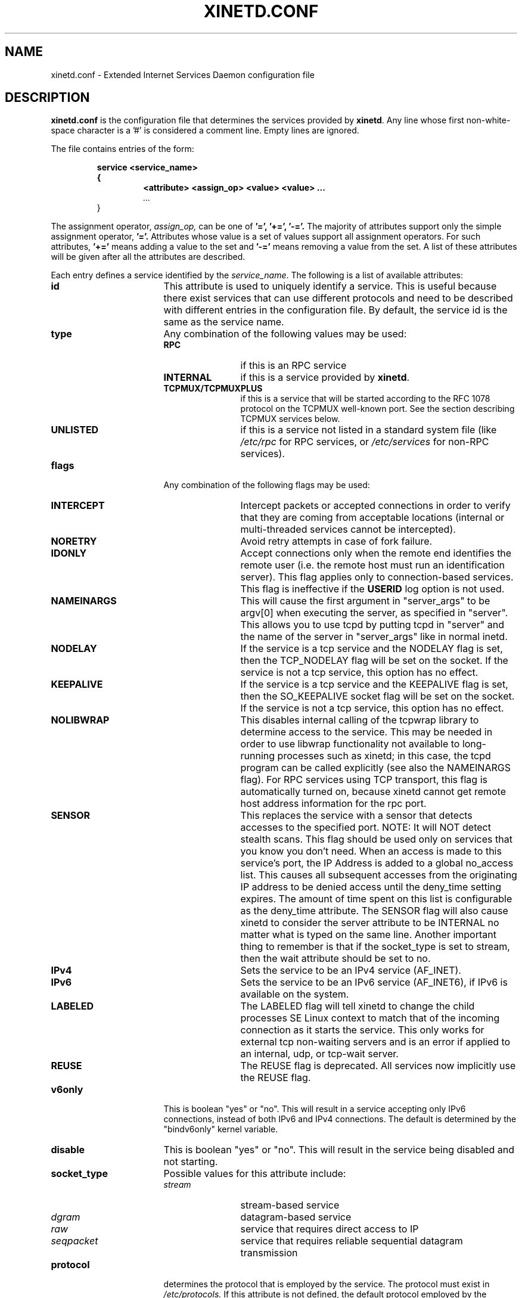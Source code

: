 .\"(c) Copyright 1992, by Panagiotis Tsirigotis
.\"(c) Sections Copyright 1998-2001 by Rob Braun
.\"All rights reserved.  The file named COPYRIGHT specifies the terms
.\"and conditions for redistribution.
.\"
.\" $Id$
.TH XINETD.CONF 5 "14 June 2001"
.\" *************************** NAME *********************************
.SH NAME
xinetd.conf \- Extended Internet Services Daemon configuration file
.\" *********************** DESCRIPTION ****************************
.SH DESCRIPTION
.B "xinetd.conf"
is the configuration file that
determines the services provided by \fBxinetd\fP.
Any line whose first non\-white\-space character is a '#' is considered
a comment line. Empty lines are ignored.
.LP
The file contains entries of the form:
.RS
.nf
.ft B
.sp
service <service_name>
{
.RS
.ft B
<attribute> <assign_op> <value> <value> ...
.I "..."
.RE
}
.ft R
.fi
.RE
.LP
The assignment operator,
.I assign_op,
can be one of
.B '=',
.B '+=',
.B '-='.
The majority of attributes support only the simple assignment operator,
.B '='.
Attributes whose value is a set of values support all assignment operators.
For such attributes,
.B '+='
means adding a value to the set and
.B '-='
means removing a value from the set.
A list of these attributes will be given
after all the attributes are described.
.LP
Each entry defines a service identified by the \fIservice_name\fP.
The following is a list of available attributes:
.TP 17
.B id
This attribute is used to uniquely identify a service.
This is useful because there exist services that can use different
protocols and need to be described with different entries in the
configuration file.
By default, the service id is the same as the service name.
.TP
.B type
Any combination of the following values may be used:
.RS
.TP 12
.B RPC
if this is an RPC service
.TP
.B INTERNAL
if this is a service provided by \fBxinetd\fP.
.TP
.B TCPMUX/TCPMUXPLUS
if this is a service that will be started according to the RFC 1078 protocol on the TCPMUX well\-known port. See the section describing TCPMUX services below.
.TP
.B UNLISTED
if this is a service not listed in a standard system file
(like
.I /etc/rpc
for RPC services, or
.I /etc/services
for non\-RPC services).
.RE
.TP
.B flags
Any combination of the following flags may be used:
.RS
.TP 12
.B INTERCEPT
Intercept packets or accepted connections in order to verify that they
are coming from acceptable locations (internal or multi\-threaded
services cannot be intercepted).
.TP
.B NORETRY
Avoid retry attempts in case of fork failure.
.TP
.B IDONLY
Accept connections only when the remote end identifies the remote user
(i.e. the remote host must run an identification server).
This flag applies only to connection\-based services.
This flag is ineffective if the
.B USERID
log option is not used.
.TP
.B NAMEINARGS
This will cause the first argument in "server_args" to be argv[0] when
executing the server, as specified in "server".  This allows you to use
tcpd by putting tcpd in "server" and the name of the server in "server_args"
like in normal inetd.
.TP
.B NODELAY
If the service is a tcp service and the NODELAY flag is set, then the
TCP_NODELAY flag will be set on the socket.  If the service is not
a tcp service, this option has no effect.
.TP
.B KEEPALIVE
If the service is a tcp service and the KEEPALIVE flag is set, then
the SO_KEEPALIVE socket flag will be set on the socket.  If the service
is not a tcp service, this option has no effect.
.TP
.B NOLIBWRAP
This disables internal calling of the tcpwrap library to determine access
to the service.  This may be needed in order to use libwrap functionality
not available to long\-running processes such as xinetd; in this case,
the tcpd program can be called explicitly (see also the NAMEINARGS flag).
For RPC services using TCP transport, this flag is automatically turned on,
because xinetd cannot get remote host address information for the rpc port.
.TP
.B SENSOR
This replaces the service with a sensor that detects accesses to the
specified port. NOTE: It will NOT detect stealth scans. This flag
should be used only on services that you know you don't need. When an
access is made to this service's port, the IP Address is added to a global
no_access list. This causes all subsequent accesses from the originating IP
address to be denied access until the deny_time setting expires. The amount
of time spent on this list is configurable as the deny_time attribute. The
SENSOR flag will also cause xinetd to consider the server attribute to be
INTERNAL no matter what is typed on the same line. Another important thing
to remember is that if the socket_type is set to stream, then the wait
attribute should be set to no.
.TP
.B IPv4
Sets the service to be an IPv4 service (AF_INET).
.TP
.B IPv6
Sets the service to be an IPv6 service (AF_INET6), if IPv6 is available on the system.
.TP
.B LABELED
The LABELED flag will tell xinetd to change the child processes SE Linux context to match that of the incoming connection as it starts the service. This only works for external tcp non-waiting servers and is an error if applied to an internal, udp, or tcp-wait server.
.TP
.B REUSE
The REUSE flag is deprecated.  All services now implicitly use the REUSE flag.
.RE
.TP
.B v6only
This is boolean "yes" or "no".  This will result in a service accepting
only IPv6 connections, instead of both IPv6 and IPv4 connections.  The
default is determined by the "bindv6only" kernel variable.
.TP
.B disable
This is boolean "yes" or "no".  This will result in the service
being disabled and not starting.
.RE
.TP
.B socket_type
Possible values for this attribute include:
.RS
.TP 12
.I stream
stream\-based service
.TP
.I dgram
datagram\-based service
.TP
.I raw
service that requires direct access to IP
.TP
.I seqpacket
service that requires reliable sequential datagram transmission
.RE
.TP
.B protocol
determines the protocol that is employed by the service.
The protocol must exist in
.I /etc/protocols.
If this
attribute is not defined, the default protocol employed by the service
will be used.
.TP
.B wait
This attribute determines if the service is single\-threaded or
multi\-threaded and whether or not xinetd accepts the connection or the server
program accepts the connection. If its value is \fIyes\fP, the service is
single\-threaded; this means that \fBxinetd\fP will start the server and then
it will stop handling requests for the service until the server dies and that
the server software will accept the connection. If the attribute value is
\fIno\fP, the service is multi\-threaded and \fBxinetd\fP will keep handling
new service requests and xinetd will accept the connection. It should be noted
that udp/dgram services normally expect the value to be yes since udp is not
connection oriented, while tcp/stream servers normally expect the value to be
no.
.TP
.B user
determines the uid for the server process. The user attribute can either
be numeric or a name. If a name is given (recommended),  the user name must
exist in
.I /etc/passwd.
This attribute is ineffective if the effective user ID
of \fBxinetd\fP is not super\-user.
.TP
.B group
determines the gid for the server process. The group attribute can either
be numeric or a name. If a name is given (recommended), the group name must
exist in
.I /etc/group.
If a group is not specified, the group
of \fIuser\fP will be used (from
.I /etc/passwd).
This attribute is ineffective if the effective user ID
of \fBxinetd\fP is not super\-user and if the \fBgroups\fP attribute
is not set to 'yes'.
.TP
.B instances
determines the number of servers that can be simultaneously active
for a service (the default is no limit). The value of this
attribute can be either a number or
.B UNLIMITED
which means that there is no limit.
.TP
.B nice
determines the server priority. Its value is a (possibly negative) number;
check nice(3) for more information.
.TP
.B server
determines the program to execute for this service.
.TP
.B server_args
determines the arguments passed to the server. In contrast to \fBinetd\fP,
the server name should \fInot\fP be included in \fIserver_args\fP.
.TP
.B libwrap
overrides the service name passed to libwrap (which defaults to the
server name, the first server_args component with NAMEINARGS, the id
for internal services and the service name for redirected services).
This attribute is only valid if xinetd has been configured with the libwrap
option.
.TP
.B only_from
determines the remote hosts to which the particular
service is available.
Its value is a list of IP addresses which can be specified in any
combination of the following ways:
.RS
.TP 5
.B a)
a numeric address in the form of %d.%d.%d.%d. If the rightmost components are
0, they are treated as wildcards
(for example, 128.138.12.0 matches all hosts on the 128.138.12 subnet).
0.0.0.0 matches all Internet addresses.  IPv6 hosts may be specified in the form of abcd:ef01::2345:6789.  The rightmost rule for IPv4 addresses does not apply to IPv6 addresses.
.TP
.B b)
a factorized address in the form of %d.%d.%d.{%d,%d,...}.
There is no need for all 4 components (i.e. %d.%d.{%d,%d,...%d} is also ok).
However, the factorized part must be at the end of the address.  This form does not work for IPv6 hosts.
.TP
.B c)
a network name (from
.I /etc/networks).  This form does not work for IPv6 hosts.
.TP
.B d)
a host name.  When a connection is made to xinetd, a reverse lookup is
performed, and the canonical name returned is compared to the specified host
name.  You may also use domain names in the form of .domain.com.  If the
reverse lookup of the client's IP is within .domain.com, a match occurs.
.TP
.B e)
an ip address/netmask range in the form of 1.2.3.4/32.  IPv6 address/netmask
ranges in the form of 1234::/46 are also valid.
.RE
.TP
.B ""
Specifying this attribute
without a value makes the service available to nobody.
.TP
.B no_access
determines the remote hosts to which the particular
service is unavailable. Its value can be specified in the same way as the
value of the \fBonly_from\fP
attribute. These two attributes determine the location access control
enforced by \fBxinetd\fP. If none of the two is specified for a service,
the service is available to anyone. If both are specified for a service,
the one that is the better match for
the address of the remote host determines
if the service is available to that host (for example, if the
\fBonly_from\fP list contains 128.138.209.0 and the
\fBno_access\fP list contains 128.138.209.10
then the host with the address 128.138.209.10 can not access the service).
.TP
.B access_times
determines the time intervals when the service is available. An interval
has the form \fIhour:min\-hour:min\fP (connections
.I will
be accepted at the bounds of an interval). Hours can range from 0 to 23 and
minutes from 0 to 59.
.TP
.B log_type
determines where the service log output is sent. Select just one of the two formats:
.RS
.TP
.B SYSLOG " \fIsyslog_facility [syslog_level]\fP"
The log output is sent to syslog at the specified facility. Possible facility
names include:
.I daemon,
.I auth,
.I authpriv,
.I user,
.I mail,
.I lpr,
.I news,
.I uucp,
.I ftp
.I "local0-7."
Possible level names include:
.I emerg,
.I alert,
.I crit,
.I err,
.I warning,
.I notice,
.I info,
.I debug.
If a level is not present, the messages will be recorded at the
.I info
level.
.TP
.B FILE " \fIfile [soft_limit [hard_limit]]\fP"
The log output is appended to \fIfile\fP which will be created if it does
not exist. Two limits on the size of the log file can be optionally specified.
The first limit is a soft one;
.B xinetd
will log a message the first time this limit is exceeded (if
.B xinetd
logs to syslog, the message will be sent at the
.I alert
priority level).
The second limit is a hard limit;
.B xinetd
will stop logging for the affected service (if the log file is a
common log file, then more than one service may be affected)
and will log a message about this (if
.B xinetd
logs to syslog, the message will be sent at the
.I alert
priority level).
If a hard limit is not specified, it defaults to the soft limit
increased by 1% but the extra size must be within the parameters
.SM LOG_EXTRA_MIN
and
.SM LOG_EXTRA_MAX
which default to 5K and 20K respectively (these constants are defined in
\fIxconfig.h\fP).
.RE
.TP
.B log_on_success
determines what information is logged when a server is started and when
that server exits (the service id is always included in the log entry).
Any combination of the following values may be specified:
.RS
.TP 12
.B PID
logs the server process id (if the service is implemented by \fBxinetd\fP
without forking another process the logged process id will be 0)
.TP
.B HOST
logs the remote host address
.TP
.B USERID
logs the user id of the remote user using the RFC 1413 identification protocol.
This option is available only for multi\-threaded stream services.
.TP
.B EXIT
logs the fact that a server exited along with the exit status or the
termination signal
(the process id is also logged if the
.B PID
option is used)
.TP
.B DURATION
logs the duration of a service session
.TP
.B TRAFFIC
logs the total bytes in and out for a redirected service.
.RE
.TP
.B log_on_failure
determines what information is logged when a server cannot be started
(either because of a lack of resources or because of access control
restrictions). The service id is always included in the log entry along
with the reason for failure.
Any combination of the following values may be specified:
.RS
.TP 12
.B HOST
logs the remote host address.
.TP
.B USERID
logs the user id of the remote user using the RFC 1413 identification protocol.
This option is available only for multi\-threaded stream services.
.TP
.B ATTEMPT
logs the fact that a failed attempt was made
(this option is implied by all others).
.RE
.TP
.B rpc_version
determines the RPC version for a RPC service. The version can be
a single number or a range in the form \fInumber\fP-\fInumber\fP.
.TP
.B rpc_number
determines the number for an
.I UNLISTED
RPC service (this attribute is ignored if the service is not unlisted).
.TP
.B env
The value of this attribute is a list of strings of the form 'name=value'.
These strings will be added to the environment before
starting a server (therefore the server's environment will include
\fBxinetd\fP's environment plus the specified strings).
.TP
.B passenv
The value of this attribute is a list of environment variables from
\fBxinetd\fP's environment that will be passed to the server.
An empty list implies passing no variables to the server
except for those explicitly defined using the
.I env
attribute.
(notice that you can use this attribute in conjunction with the
.I env
attribute to specify exactly what environment will be passed to the server).
.TP
.B port
determines the service port. If this attribute is specified for a service
listed in
.I /etc/services,
it must be equal to the port number listed in that file.
.TP
.B redirect
Allows a tcp service to be redirected to another host.  When xinetd receives
a tcp connection on this port it spawns a process that establishes a
connection to the host and port number specified, and forwards all data
between the two hosts.  This option is useful when your internal machines
are not visible to the outside world.  Syntax is: redirect = (ip address)
(port).  You can also use a hostname instead of the IP address in this
field.  The hostname lookup is performed only once, when xinetd is
started, and the first IP address returned is the one that is used
until xinetd is restarted.
The "server" attribute is not required when this option is specified.  If
the "server" attribute is specified, this attribute takes priority.
.TP
.B bind
Allows a service to be bound to a specific interface on the machine.
This means you can have a telnet server listening on a local, secured
interface, and not on the external interface.  Or one port on one interface
can do something, while the same port on a different interface can do
something completely different.  Syntax: bind = (ip address of interface).
.TP
.B interface
Synonym for bind.
.TP
.B banner
Takes the name of a file to be splatted at the remote host when a
connection to that service is established.  This banner is printed
regardless of access control.  It should *always* be printed when
a connection has been made.  \fBxinetd\fP outputs the file as\-is,
so you must ensure the file is correctly formatted for the service's
protocol.  In particular, if the protocol requires CR\-LF pairs for line
termination, you must supply them.
.TP
.B banner_success
Takes the name of a file to be splatted at the remote host when a
connection to that service is granted.  This banner is printed
as soon as access is granted for the service.  \fBxinetd\fP outputs the
file as\-is, so you must ensure the file is correctly formatted for
the service's protocol.  In particular, if the protocol requires CR\-LF
pairs for line termination, you must supply them.
.TP
.B banner_fail
Takes the name of a file to be splatted at the remote host when a
connection to that service is denied.  This banner is printed
immediately upon denial of access.  This is useful for informing
your users that they are doing something bad and they shouldn't be
doing it anymore.  \fBxinetd\fP outputs the file as\-is,
so you must ensure the file is correctly formatted for the service's
protocol.  In particular, if the protocol requires CR\-LF pairs for line
termination, you must supply them.
.TP
.B per_source
Takes an integer or "UNLIMITED" as an argument.  This specifies the
maximum instances of this service per source IP address.  This can
also be specified in the defaults section.
.TP
.B cps
Limits the rate of incoming connections.  Takes two arguments.
The first argument is the number of connections per second to handle.
If the rate of incoming connections is higher than this, the service
will be temporarily disabled.  The second argument is the number of
seconds to wait before re\-enabling the service after it has been disabled.
The default for this setting is 50 incoming connections and the interval
is 10 seconds.
.TP
.B leaky_bucket
Limits the rate of incoming connections over a custom interval of time using
the leaky bucket algorithm.
This option conflicts with the cps option.
The leaky bucket algorithm works by logically having a a "bucket" with a
count.
The bucket fills at a constant rate (based on the connection rate) up to a
maximum amount.
For each connection attempt, the bucket count decrements by one.
Once the bucket count goes below zero, the service is disabled temporarily.
Takes four aguments.
The first argument is the number of connections per interval.
The second argument is the interval length in seconds.
The third argument is the length of time to track the history in seconds (the
length of time for the bucket to completely refill from empty).
The fourth argument is the number of seconds to wait before re-enabling the
service after it has been disabled.
See https://en.wikipedia.org/wiki/Leaky_bucket for a description of the leaky
bucket algorithm.
.TP
.B max_load
Takes a floating point value as the load at which the service will
stop accepting connections.  For example: 2 or 2.5.  The service
will stop accepting connections at this load.  This is the one minute
load average.  This is an OS dependent feature, and currently only
Linux, Solaris, and FreeBSD are supported for this.  This feature is
only available if xinetd was configured with the \-with\-loadavg option.
.TP
.B groups
Takes either "yes" or "no".  If the groups attribute is set to
"yes", then the server is executed with access to the groups that the
server's effective UID has access to.  Alternatively, if the \fBgroup\fP
attribute is set, the server is executed with access to the groups
specified.  If the groups attribute is set
to "no", then the server runs with no supplementary groups.  This
attribute must be set to "yes" for many BSD systems.  This attribute
can be set in the defaults section as well.
.TP
.B mdns
Takes either "yes" or "no".  On systems that support mdns registration
of services (currently only Mac OS X), this will enable or disable
registration of the service.  This defaults to "yes".
.TP
.B umask
Sets the inherited umask for the service.  Expects an octal value.
This option may be set in the "defaults" section to set a umask
for all services.  xinetd sets its own umask to the previous umask
OR'd with 022.  This is the umask that will be inherited by all
child processes if the umask option is not used.
.TP
.B enabled
Takes a list of service ID's to enable.  This will enable only the
services listed as arguments to this attribute; the rest will be
disabled.  If you have 2 ftp services, you will need to list both of
their ID's and not just ftp. (ftp is the service name, not the ID. It
might accidentally be the ID, but you better check.) Note that the
service "disable" attribute can prevent a service
from being enabled despite being listed in this attribute.
.TP
.B include
Takes a filename in the form of "include /etc/xinetd/service".
The file is then parsed as a new configuration file.  It is not
the same thing as pasting the file into xinetd.conf where the
include directive is given.  The included file must be in the
same form as xinetd.conf.  This may not be specified from within
a service.  It must be specified outside a service declaration.
.TP
.B includedir
Takes a directory name in the form of "includedir /etc/xinetd.d".
Every file inside that directory, excluding files with names containing
a dot ('.') or ending with a tilde ('~'), will be parsed as xinetd
configuration files.  The files will be parsed in alphabetical order
according to the C locale. This allows you to specify services one
per file within a directory.  The
.B includedir
directive may not be specified from within a service declaration.
.TP
.B rlimit_as
Sets the Address Space resource limit for the service. One parameter
is required, which is either a positive integer representing the number
of bytes to set the limit to (K or M may be used to specify
kilobytes/megabytes) or "UNLIMITED".  Due to the way Linux's libc malloc
is implemented, it is more useful to set this limit than rlimit_data,
rlimit_rss and rlimit_stack. This resource limit is only implemented on
Linux systems.
.TP
.B rlimit_files
Sets the maximum number of open files that the service may use.
One parameter is required, which is a positive integer representing
the number of open file descriptors. Practical limit of this number
is around 1024000.
.TP
.B rlimit_cpu
Sets the maximum number of CPU seconds that the service may use.
One parameter is required, which is either a positive integer representing
the number of CPU seconds limit to, or "UNLIMITED".
.TP
.B rlimit_data
Sets the maximum data size resource limit for the service.
One parameter is required, which is either a positive integer representing
the number of bytes or "UNLIMITED".
.TP
.B rlimit_rss
Sets the maximum resident set size limit for the service.  Setting this
value low will make the process a likely candidate for swapping out to
disk when memory is low.
One parameter is required, which is either a positive integer representing
the number of bytes or "UNLIMITED".
.TP
.B rlimit_stack
Set the maximum stack size limit for the service.
One parameter is required, which is either a positive integer representing
the number of bytes or "UNLIMITED".
.TP
.B deny_time
Sets the time span that access to all services on all IP addresses are
denied to someone that sets off the SENSOR. The unit of time is in minutes.
Valid options are: FOREVER, NEVER, and a numeric value. FOREVER causes
the IP address not to be purged until xinetd is restarted. NEVER has the
effect of just logging the offending IP address. A typical time value would
be 60 minutes. This should stop most DOS attacks while allowing IP addresses
that come from a pool to be recycled for legitimate purposes. This option
must be used in conjunction with the SENSOR flag.
.LP
You don't need to specify all of the above attributes for each service.
The necessary attributes for a service are:
.sp 1
.PD .1v
.RS
.TP 18
.B socket_type
.TP
.B user
(non-\fIinternal\fP services only)
.TP
.B server
(non-\fIinternal\fP services only)
.TP
.B wait
.TP
.B protocol
(\fIRPC\fP and \fIunlisted\fP services only)
.TP
.B rpc_version
(\fIRPC\fP services only)
.TP
.B rpc_number
(\fIunlisted\fP RPC services only)
.TP
.B port
(\fIunlisted\fP non\-RPC services only)
.RE
.PD
.LP
The following attributes support all assignment operators:
.sp 1
.PD .1v
.RS
.TP 18
.B only_from
.TP
.B no_access
.TP
.B log_on_success
.TP
.B log_on_failure
.TP
.B passenv
.TP
.B env
(does not support the
.B '-='
operator)
.RE
.PD
.LP
These attributes can also appear more than once in a service entry.
The remaining attributes support only the
.B '='
operator and can appear at most once in a service entry.
.LP
The configuration file may also contain a single defaults entry
that has the form
.LP
.RS
.nf
.ft B
defaults
{
.RS
.ft B
<attribute> = <value> <value> ...
.I "..."
.RE
.ft B
}
.ft R
.fi
.RE
.LP
This entry provides default attribute values for service entries that
don't specify those attributes. Possible default attributes:
.sp 1
.PD .1v
.RS
.TP 18
.B log_type
(cumulative effect)
.TP
.B bind
.TP
.B per_source
.TP
.B umask
.TP
.B log_on_success
(cumulative effect)
.TP
.B log_on_failure
(cumulative effect)
.TP
.B only_from
(cumulative effect)
.TP
.B no_access
(cumulative effect)
.TP
.B passenv
(cumulative effect)
.TP
.B instances
.TP
.B disabled
(cumulative effect)
.TP
.B enabled
(cumulative effect)
.TP
.B banner
.TP
.B banner_success
.TP
.B banner_fail
.TP
.B per_source
.TP
.B groups
.TP
.B cps
.TP
.B max_load
.TP
.RE
.PD
.LP
Attributes with a cumulative effect can be specified multiple times
with the values specified each time accumulating (i.e. '=' does
the same thing as '+=').
With the exception of
.I disabled
they all have the same meaning as if they were specified in a service entry.
.I disabled
determines services that are disabled even if they have entries in
the configuration file. This allows for quick reconfiguration by
specifying disabled services with the
.I disabled
attribute instead of commenting them out.
The value of this attribute is a list of space separated service ids.
.I enabled
has the same properties as disabled.  The difference being that
.I enabled
is a list of which services are to be enabled.  If
.I enabled
is specified, only the services specified are available.  If
.I enabled
is not specified, all services are assumed to be enabled,
except those listed in
.I disabled.

.\" *********************** INTERNAL SERVICES ****************************
.SH "INTERNAL SERVICES"
.LP
\fBxinetd\fP provides the following services internally (both
stream and datagram based):
.I echo,
.I time,
.I daytime,
.I chargen,
and
.I discard.
These services are under the same access restrictions as all other
services except for the ones that don't require \fBxinetd\fP to fork
another process for them. Those ones (\fItime\fP, \fIdaytime\fP,
and the datagram\-based \fIecho\fP, \fIchargen\fP, and \fIdiscard\fP)
have no limitation in the number of
.B instances.
.LP
.\" *********************** TCPMUX Services ****************************
.SH "TCPMUX Services"
.LP
\fBxinetd\fP supports TCPMUX services that conform to RFC 1078. These services
may not have a well\-known port associated with them, and can be accessed via
the TCPMUX well\-known port.
.LP
For each service that is to be accessed via TCPMUX, a service entry in
\fB/etc/xinetd.conf\fP or in a configuration file in an \fBincludedir\fP
directory must exist.
.LP
The \fIservice_name\fP field (as defined above for each service in any
\fBxinetd\fP
configuration file) must be identical to the string that is passed (according
to RFC 1078 protocol) to \fBxinetd\fP when the remote service requestor first
makes the connection on the TCPMUX well\-known port.  Private protocols should
use a service name that has a high probability of being unique. One way is to
prepend the service name with some form of organization ID.
.LP
The \fItype\fP field can be either \fBTCPMUX\fP or \fBTCPMUXPLUS\fP. If the
type is \fBTCPMUXPLUS\fP, \fBxinetd\fP will handle the initial protocol
handshake (as defined in RFC 1078) with the calling process before initiating
the service. If the type is \fBTCPMUX\fP, the server that is started is
responsible for performing the handshake.
.LP
The \fItype\fP field should also include \fBUNLISTED\fP if the service is
not listed in a standard system file
(like
.I /etc/rpc
for RPC services, or
.I /etc/services
for non\-RPC services).
.LP
The \fIsocket_type\fP for these services must be \fBstream\fP, and the
\fIprotocol\fP must be \fBtcp\fP.
.LP
Following is a sample TCPMUX service configuration:
.PD .1v
.RS
.nf

service myorg_server
{
.RS
.IP disable 20
= no
.IP type
= TCPMUX
.IP socket_type
= stream
.IP protocol
= tcp
.IP wait
= no
.IP user
= root
.IP server
= /usr/bin/my_server_exec
.RE
}
.fi
.RE
.PD
.LP
Besides a service entry for each service that can be accessed
via the TCPMUX well\-known port, a service entry for TCPMUX itself
must also be included in the \fBxinetd\fP configuration. Consider the following
sample:
.PD .1v
.RS
.nf

service tcpmux
{
.RS
.IP type 20
= INTERNAL
.IP id
= tcpmux
.IP socket_type
= stream
.IP protocol
= tcp
.IP user
= root
.IP wait
= no
.RE
}
.fi
.RE
.PD



.\" *********************** NOTES ****************************
.SH NOTES
.IP 1. 6
The following service attributes \fIcannot\fP be changed on reconfiguration:
.B socket_type,
.B wait,
.B protocol,
.B type.
.IP 2.
When the attributes
.I only_from
and
.I no_access
are not specified for a service (either directly or via \fIdefaults\fP)
the address check is considered successful (i.e. access will not be
denied).
.IP 3.
The maximum line length of the configuration file is limited to 16 KiB
(it might be less on systems without mmap, the length limit is two times the
optimal I/O blocksize then).
.IP 4.
The address check is based on the IP address of the remote host and
not on its domain address. We do this so that we can avoid
remote name lookups which may take a long time (since
.B xinetd
is single\-threaded, a name lookup will prevent the daemon from
accepting any other requests until the lookup is resolved).
The down side of this scheme is that if the IP address of a remote
host changes, then access to that host may be denied until
.B xinetd
is reconfigured.
Whether access is actually denied or not will depend on whether the
new host IP address is among those allowed access. For example, if
the IP address of a host changes from 1.2.3.4 to 1.2.3.5 and
only_from is specified as 1.2.3.0 then access will not be denied.
.IP 5.
If the
.B USERID
log option is specified and the remote host either does not run an
identification server or the server sends back a bad reply,
access will not be denied unless the
.I IDONLY
service flag is used.
.IP 6.
Interception works by forking a process which acts as a filter
between the remote host(s) and the local server.
This obviously has a performance impact so
it is up to you to make the compromise between security and performance
for each service.
The following tables show the overhead of interception.
The first table shows the time overhead\-per\-datagram for a UDP\-based service
using various datagram sizes.
For TCP\-based services we measured the bandwidth reduction
because of interception while sending
a certain amount of data from client to server (the time overhead should
the same as for UDP\-based services but it is "paid" only by the first
packet of a continuous data transmission).
The amount of data is given
in the table as \fIsystem_calls\fPx\fIdata_sent_per_call\fP, i.e.
each
.I "send(2)"
system call transferred so many bytes of data.
The bandwidth reduction is given in terms of bytes per second and as
a percentage of the bandwidth when interception is not performed.
All measurements were done on a SparcStation IPC running SunOS 4.1.
.sp 1
.RS
.RS
.PD .1v
.TP 25
Datagram size (bytes)
Latency (msec)
.TP
---------------------
--------------
.TP
64
1.19
.TP
256
1.51
.TP
1024
1.51
.TP
4096
3.58
.sp 2
.TP
Bytes sent
Bandwidth reduction
.TP
----------
-------------------
.TP
10000x64
941 (1.2%)
.TP
10000x256
4,231 (1.8%)
.TP
10000x1024
319,300 (39.5%)
.TP
10000x4096
824,461 (62.1%)
.RE
.RE
.sp 1
.\" *********************** EXAMPLE ****************************
.SH EXAMPLE
.LP
.PD .1v
.RS
.nf
#
# Sample configuration file for xinetd
#

defaults
{
.RS
.IP log_type 20
= FILE /var/log/servicelog
.IP log_on_success
= PID
.IP log_on_failure
= HOST
.IP only_from
= 128.138.193.0 128.138.204.0
.IP only_from
= 128.138.252.1
.IP instances
= 10
.IP disabled
= rstatd
.RE
}

#
# Note 1: the protocol attribute is not required
# Note 2: the instances attribute overrides the default
#
service login
{
.RS
.IP socket_type 20
= stream
.IP protocol
= tcp
.IP wait
= no
.IP user
= root
.IP server
= /usr/sbin/in.rlogind
.IP instances
= UNLIMITED
.RE
}

#
# Note 1: the instances attribute overrides the default
# Note 2: the log_on_success flags are augmented
#
service shell
{
.RS
.IP socket_type 20
= stream
.IP wait
= no
.IP user
= root
.IP instances
= UNLIMITED
.IP server
= /usr/sbin/in.rshd
.IP log_on_success
+= HOST
.RE
}

service ftp
{
.RS
.IP socket_type 20
= stream
.IP wait
= no
.IP nice
= 10
.IP user
= root
.IP server
= /usr/sbin/in.ftpd
.IP server_args
= \-l
.IP instances
= 4
.IP log_on_success
+= DURATION HOST USERID
.IP access_times
= 2:00-9:00 12:00-24:00
.RE
}

# Limit telnet sessions to 8 Mbytes of memory and a total
# 20 CPU seconds for child processes.
service telnet
{
.RS
.IP socket_type 20
= stream
.IP wait
= no
.IP nice
= 10
.IP user
= root
.IP server
= /usr/sbin/in.telnetd
.IP rlimit_as
= 8M
.IP rlimit_cpu
= 20
.RE
}

#
# This entry and the next one specify internal services. Since
# this is the same service using a different socket type, the
# id attribute is used to uniquely identify each entry
#
service echo
{
.RS
.IP id 20
= echo\-stream
.IP type
= INTERNAL
.IP socket_type
= stream
.IP user
= root
.IP wait
= no
.RE
}

service echo
{
.RS
.IP id 20
= echo\-dgram
.IP type
= INTERNAL
.IP socket_type
= dgram
.IP user
= root
.IP wait
= no
.RE
}

#
# Sample RPC service
#
service rstatd
{
.RS
.IP type 20
= RPC
.IP socket_type
= dgram
.IP protocol
= udp
.IP server
= /usr/sbin/rpc.rstatd
.IP wait
= yes
.IP user
= root
.IP rpc_version
= 2-4
.IP env
= LD_LIBRARY_PATH=/etc/securelib
.RE
}

#
# Sample unlisted service
#
service unlisted
{
.RS
.IP type 20
= UNLISTED
.IP socket_type
= stream
.IP protocol
= tcp
.IP wait
= no
.IP server
= /home/user/some_server
.IP port
= 20020
.RE
}
.RE
.PD
.\" *********************** SEE ALSO ****************************
.SH "SEE ALSO"
.I "xinetd(1L),"
.LP
.I "xinetd.log(5)"
.LP
Postel J.,
.IR "Echo Protocol" ,
RFC 862,
May 1983
.LP
Postel J.,
.IR "Discard Protocol" ,
RFC 863,
May 1983
.LP
Postel J.,
.IR "Character Generator Protocol" ,
RFC 864,
May 1983
.LP
Postel J.,
.IR "Daytime Protocol" ,
RFC 867,
May 1983
.LP
Postel J., Harrenstien K.,
.IR "Time Protocol" ,
RFC 868,
May 1983
.LP
M. Lottor,
.IR "TCP Port Service Multiplexer (TCPMUX)" ,
RFC 1078
Nov 1988
.LP
StJohns M.,
.IR " Identification Protocol" ,
RFC 1413,
February 1993
.\" *********************** BUGS ****************************
.SH BUGS
.LP
If the
.B INTERCEPT
flag is not used,
access control on the address of the remote host is not performed when
\fIwait\fP is \fIyes\fP and \fIsocket_type\fP is \fIstream\fP.
.LP
The NOLIBWRAP flag is automatically turned on for RPC services whose
\fIsocket_type\fP is \fIstream\fP because xinetd cannot determine the
address of the remote host.
.LP
If the
.B INTERCEPT
flag is not used,
access control on the address of the remote host for
services where \fIwait\fP is \fIyes\fP and \fIsocket_type\fP is \fIdgram\fP
is performed only on the first packet. The server may then accept packets
from hosts not in the access control list. This can happen with
.B RPC
services.
.LP
There is no way to put a
.SM SPACE
in an environment variable.
.LP
When \fIwait\fP is \fIyes\fP and \fIsocket_type\fP is \fIstream\fP,
the socket passed to the server can only accept connections.
.LP
The
.B INTERCEPT
flag is not supported for internal services or multi\-threaded services.
